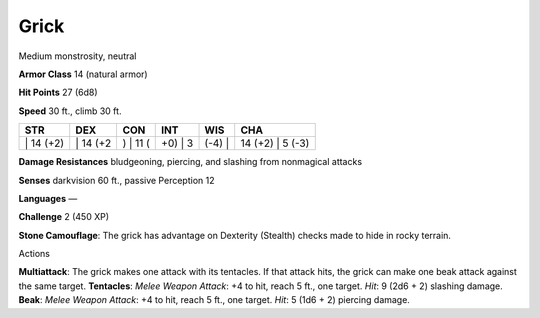 Grick  
---------


Medium monstrosity, neutral

**Armor Class** 14 (natural armor)

**Hit Points** 27 (6d8)

**Speed** 30 ft., climb 30 ft.

+--------------+-------------+-------------+------------+-----------+---------------------+
| STR          | DEX         | CON         | INT        | WIS       | CHA                 |
+==============+=============+=============+============+===========+=====================+
| \| 14 (+2)   | \| 14 (+2   | ) \| 11 (   | +0) \| 3   | (-4) \|   | 14 (+2) \| 5 (-3)   |
+--------------+-------------+-------------+------------+-----------+---------------------+

**Damage Resistances** bludgeoning, piercing, and slashing from
nonmagical attacks

**Senses** darkvision 60 ft., passive Perception 12

**Languages** —

**Challenge** 2 (450 XP)

**Stone Camouflage**: The grick has advantage on Dexterity (Stealth)
checks made to hide in rocky terrain.

Actions

**Multiattack**: The grick makes one attack with its tentacles. If that
attack hits, the grick can make one beak attack against the same target.
**Tentacles**: *Melee Weapon Attack*: +4 to hit, reach 5 ft., one
target. *Hit*: 9 (2d6 + 2) slashing damage. **Beak**: *Melee Weapon
Attack*: +4 to hit, reach 5 ft., one target. *Hit*: 5 (1d6 + 2) piercing
damage.
